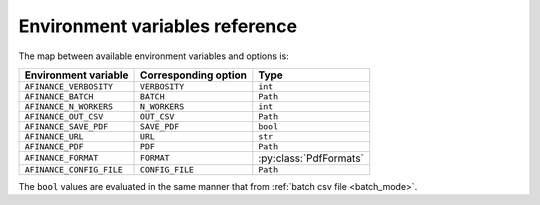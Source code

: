 ===============================
Environment variables reference
===============================

The map between available environment variables and options is:

+----------------------------+----------------------+-------------------------+
| Environment variable       | Corresponding option | Type                    |
+============================+======================+=========================+
| ``AFINANCE_VERBOSITY``     | ``VERBOSITY``        | ``int``                 |
+----------------------------+----------------------+-------------------------+
| ``AFINANCE_BATCH``         | ``BATCH``            | ``Path``                |
+----------------------------+----------------------+-------------------------+
| ``AFINANCE_N_WORKERS``     | ``N_WORKERS``        | ``int``                 |
+----------------------------+----------------------+-------------------------+
| ``AFINANCE_OUT_CSV``       | ``OUT_CSV``          | ``Path``                |
+----------------------------+----------------------+-------------------------+
| ``AFINANCE_SAVE_PDF``      | ``SAVE_PDF``         | ``bool``                |
+----------------------------+----------------------+-------------------------+
| ``AFINANCE_URL``           | ``URL``              | ``str``                 |
+----------------------------+----------------------+-------------------------+
| ``AFINANCE_PDF``           | ``PDF``              | ``Path``                |
+----------------------------+----------------------+-------------------------+
| ``AFINANCE_FORMAT``        | ``FORMAT``           | :py:class:`PdfFormats`  |
+----------------------------+----------------------+-------------------------+
| ``AFINANCE_CONFIG_FILE``   | ``CONFIG_FILE``      | ``Path``                |
+----------------------------+----------------------+-------------------------+



The ``bool`` values are evaluated in the same manner that from :ref:`batch csv file <batch_mode>`.
